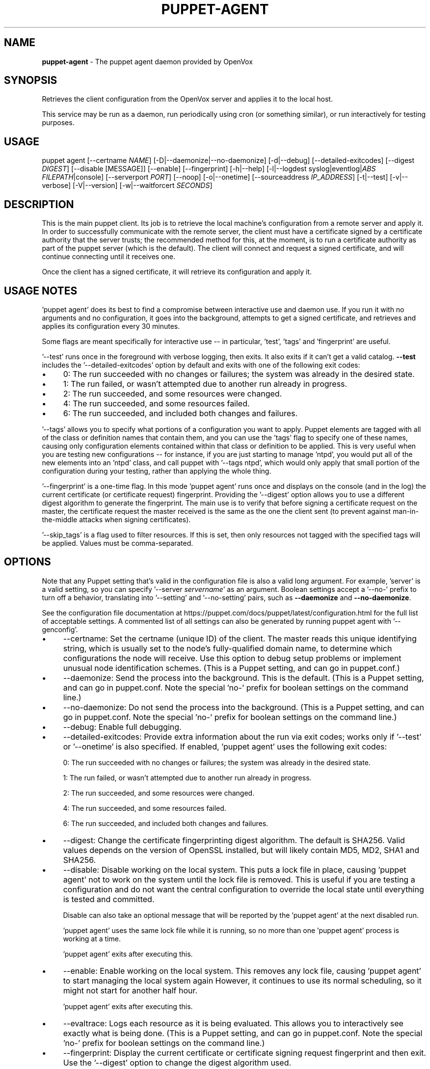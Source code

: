 .\" generated with Ronn-NG/v0.10.1
.\" http://github.com/apjanke/ronn-ng/tree/0.10.1
.TH "PUPPET\-AGENT" "8" "January 2025" "Vox Pupuli" "OpenVox manual"
.SH "NAME"
\fBpuppet\-agent\fR \- The puppet agent daemon provided by OpenVox
.SH "SYNOPSIS"
Retrieves the client configuration from the OpenVox server and applies it to the local host\.
.P
This service may be run as a daemon, run periodically using cron (or something similar), or run interactively for testing purposes\.
.SH "USAGE"
puppet agent [\-\-certname \fINAME\fR] [\-D|\-\-daemonize|\-\-no\-daemonize] [\-d|\-\-debug] [\-\-detailed\-exitcodes] [\-\-digest \fIDIGEST\fR] [\-\-disable [MESSAGE]] [\-\-enable] [\-\-fingerprint] [\-h|\-\-help] [\-l|\-\-logdest syslog|eventlog|\fIABS FILEPATH\fR|console] [\-\-serverport \fIPORT\fR] [\-\-noop] [\-o|\-\-onetime] [\-\-sourceaddress \fIIP_ADDRESS\fR] [\-t|\-\-test] [\-v|\-\-verbose] [\-V|\-\-version] [\-w|\-\-waitforcert \fISECONDS\fR]
.SH "DESCRIPTION"
This is the main puppet client\. Its job is to retrieve the local machine's configuration from a remote server and apply it\. In order to successfully communicate with the remote server, the client must have a certificate signed by a certificate authority that the server trusts; the recommended method for this, at the moment, is to run a certificate authority as part of the puppet server (which is the default)\. The client will connect and request a signed certificate, and will continue connecting until it receives one\.
.P
Once the client has a signed certificate, it will retrieve its configuration and apply it\.
.SH "USAGE NOTES"
\&'puppet agent' does its best to find a compromise between interactive use and daemon use\. If you run it with no arguments and no configuration, it goes into the background, attempts to get a signed certificate, and retrieves and applies its configuration every 30 minutes\.
.P
Some flags are meant specifically for interactive use \-\- in particular, 'test', 'tags' and 'fingerprint' are useful\.
.P
\&'\-\-test' runs once in the foreground with verbose logging, then exits\. It also exits if it can't get a valid catalog\. \fB\-\-test\fR includes the '\-\-detailed\-exitcodes' option by default and exits with one of the following exit codes:
.IP "\(bu" 4
0: The run succeeded with no changes or failures; the system was already in the desired state\.
.IP "\(bu" 4
1: The run failed, or wasn't attempted due to another run already in progress\.
.IP "\(bu" 4
2: The run succeeded, and some resources were changed\.
.IP "\(bu" 4
4: The run succeeded, and some resources failed\.
.IP "\(bu" 4
6: The run succeeded, and included both changes and failures\.
.IP "" 0
.P
\&'\-\-tags' allows you to specify what portions of a configuration you want to apply\. Puppet elements are tagged with all of the class or definition names that contain them, and you can use the 'tags' flag to specify one of these names, causing only configuration elements contained within that class or definition to be applied\. This is very useful when you are testing new configurations \-\- for instance, if you are just starting to manage 'ntpd', you would put all of the new elements into an 'ntpd' class, and call puppet with '\-\-tags ntpd', which would only apply that small portion of the configuration during your testing, rather than applying the whole thing\.
.P
\&'\-\-fingerprint' is a one\-time flag\. In this mode 'puppet agent' runs once and displays on the console (and in the log) the current certificate (or certificate request) fingerprint\. Providing the '\-\-digest' option allows you to use a different digest algorithm to generate the fingerprint\. The main use is to verify that before signing a certificate request on the master, the certificate request the master received is the same as the one the client sent (to prevent against man\-in\-the\-middle attacks when signing certificates)\.
.P
\&'\-\-skip_tags' is a flag used to filter resources\. If this is set, then only resources not tagged with the specified tags will be applied\. Values must be comma\-separated\.
.SH "OPTIONS"
Note that any Puppet setting that's valid in the configuration file is also a valid long argument\. For example, 'server' is a valid setting, so you can specify '\-\-server \fIservername\fR' as an argument\. Boolean settings accept a '\-\-no\-' prefix to turn off a behavior, translating into '\-\-setting' and '\-\-no\-setting' pairs, such as \fB\-\-daemonize\fR and \fB\-\-no\-daemonize\fR\.
.P
See the configuration file documentation at https://puppet\.com/docs/puppet/latest/configuration\.html for the full list of acceptable settings\. A commented list of all settings can also be generated by running puppet agent with '\-\-genconfig'\.
.IP "\(bu" 4
\-\-certname: Set the certname (unique ID) of the client\. The master reads this unique identifying string, which is usually set to the node's fully\-qualified domain name, to determine which configurations the node will receive\. Use this option to debug setup problems or implement unusual node identification schemes\. (This is a Puppet setting, and can go in puppet\.conf\.)
.IP "\(bu" 4
\-\-daemonize: Send the process into the background\. This is the default\. (This is a Puppet setting, and can go in puppet\.conf\. Note the special 'no\-' prefix for boolean settings on the command line\.)
.IP "\(bu" 4
\-\-no\-daemonize: Do not send the process into the background\. (This is a Puppet setting, and can go in puppet\.conf\. Note the special 'no\-' prefix for boolean settings on the command line\.)
.IP "\(bu" 4
\-\-debug: Enable full debugging\.
.IP "\(bu" 4
\-\-detailed\-exitcodes: Provide extra information about the run via exit codes; works only if '\-\-test' or '\-\-onetime' is also specified\. If enabled, 'puppet agent' uses the following exit codes:
.IP
0: The run succeeded with no changes or failures; the system was already in the desired state\.
.IP
1: The run failed, or wasn't attempted due to another run already in progress\.
.IP
2: The run succeeded, and some resources were changed\.
.IP
4: The run succeeded, and some resources failed\.
.IP
6: The run succeeded, and included both changes and failures\.
.IP "\(bu" 4
\-\-digest: Change the certificate fingerprinting digest algorithm\. The default is SHA256\. Valid values depends on the version of OpenSSL installed, but will likely contain MD5, MD2, SHA1 and SHA256\.
.IP "\(bu" 4
\-\-disable: Disable working on the local system\. This puts a lock file in place, causing 'puppet agent' not to work on the system until the lock file is removed\. This is useful if you are testing a configuration and do not want the central configuration to override the local state until everything is tested and committed\.
.IP
Disable can also take an optional message that will be reported by the 'puppet agent' at the next disabled run\.
.IP
\&'puppet agent' uses the same lock file while it is running, so no more than one 'puppet agent' process is working at a time\.
.IP
\&'puppet agent' exits after executing this\.
.IP "\(bu" 4
\-\-enable: Enable working on the local system\. This removes any lock file, causing 'puppet agent' to start managing the local system again However, it continues to use its normal scheduling, so it might not start for another half hour\.
.IP
\&'puppet agent' exits after executing this\.
.IP "\(bu" 4
\-\-evaltrace: Logs each resource as it is being evaluated\. This allows you to interactively see exactly what is being done\. (This is a Puppet setting, and can go in puppet\.conf\. Note the special 'no\-' prefix for boolean settings on the command line\.)
.IP "\(bu" 4
\-\-fingerprint: Display the current certificate or certificate signing request fingerprint and then exit\. Use the '\-\-digest' option to change the digest algorithm used\.
.IP "\(bu" 4
\-\-help: Print this help message
.IP "\(bu" 4
\-\-job\-id: Attach the specified job id to the catalog request and the report used for this agent run\. This option only works when '\-\-onetime' is used\. When using Puppet Enterprise this flag should not be used as the orchestrator sets the job\-id for you and it must be unique\.
.IP "\(bu" 4
\-\-logdest: Where to send log messages\. Choose between 'syslog' (the POSIX syslog service), 'eventlog' (the Windows Event Log), 'console', or the path to a log file\. If debugging or verbosity is enabled, this defaults to 'console'\. Otherwise, it defaults to 'syslog' on POSIX systems and 'eventlog' on Windows\. Multiple destinations can be set using a comma separated list (eg: \fB/path/file1,console,/path/file2\fR)"
.IP
A path ending with '\.json' will receive structured output in JSON format\. The log file will not have an ending ']' automatically written to it due to the appending nature of logging\. It must be appended manually to make the content valid JSON\.
.IP
A path ending with '\.jsonl' will receive structured output in JSON Lines format\.
.IP "\(bu" 4
\-\-masterport: The port on which to contact the Puppet Server\. (This is a Puppet setting, and can go in puppet\.conf\. Deprecated in favor of the 'serverport' setting\.)
.IP "\(bu" 4
\-\-noop: Use 'noop' mode where the daemon runs in a no\-op or dry\-run mode\. This is useful for seeing what changes Puppet would make without actually executing the changes\. (This is a Puppet setting, and can go in puppet\.conf\. Note the special 'no\-' prefix for boolean settings on the command line\.)
.IP "\(bu" 4
\-\-onetime: Run the configuration once\. Runs a single (normally daemonized) Puppet run\. Useful for interactively running puppet agent when used in conjunction with the \-\-no\-daemonize option\. (This is a Puppet setting, and can go in puppet\.conf\. Note the special 'no\-' prefix for boolean settings on the command line\.)
.IP "\(bu" 4
\-\-serverport: The port on which to contact the Puppet Server\. (This is a Puppet setting, and can go in puppet\.conf\.)
.IP "\(bu" 4
\-\-sourceaddress: Set the source IP address for transactions\. This defaults to automatically selected\. (This is a Puppet setting, and can go in puppet\.conf\.)
.IP "\(bu" 4
\-\-test: Enable the most common options used for testing\. These are 'onetime', 'verbose', 'no\-daemonize', 'no\-usecacheonfailure', 'detailed\-exitcodes', 'no\-splay', and 'show_diff'\.
.IP "\(bu" 4
\-\-trace Prints stack traces on some errors\. (This is a Puppet setting, and can go in puppet\.conf\. Note the special 'no\-' prefix for boolean settings on the command line\.)
.IP "\(bu" 4
\-\-verbose: Turn on verbose reporting\.
.IP "\(bu" 4
\-\-version: Print the puppet version number and exit\.
.IP "\(bu" 4
\-\-waitforcert: This option only matters for daemons that do not yet have certificates and it is enabled by default, with a value of 120 (seconds)\. This causes 'puppet agent' to connect to the server every 2 minutes and ask it to sign a certificate request\. This is useful for the initial setup of a puppet client\. You can turn off waiting for certificates by specifying a time of 0\. (This is a Puppet setting, and can go in puppet\.conf\.)
.IP "\(bu" 4
\-\-write_catalog_summary After compiling the catalog saves the resource list and classes list to the node in the state directory named classes\.txt and resources\.txt (This is a Puppet setting, and can go in puppet\.conf\.)
.IP "" 0
.SH "EXAMPLE"
.nf
$ puppet agent \-\-server puppet\.domain\.com
.fi
.SH "DIAGNOSTICS"
Puppet agent accepts the following signals:
.TP
SIGHUP
Restart the puppet agent daemon\.
.TP
SIGINT and SIGTERM
Shut down the puppet agent daemon\.
.TP
SIGUSR1
Immediately retrieve and apply configurations from the puppet master\.
.TP
SIGUSR2
Close file descriptors for log files and reopen them\. Used with logrotate\.
.SH "AUTHOR"
Luke Kanies
.SH "COPYRIGHT"
Copyright (c) 2011 Puppet Inc\. Copyright (c) 2024 Vox Pupuli Licensed under the Apache 2\.0 License
